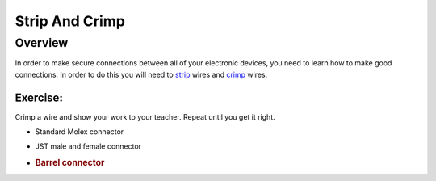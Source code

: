 Strip And Crimp
===============

Overview
--------

In order to make secure connections between all of your electronic
devices, you need to learn how to make good connections. In order to do
this you will need to
`strip <https://www.google.com/url?q=https://docs.google.com/document/d/1BmZbXzxnD2j17QToSZ9jeZmnP7burwfksfQq2v4zu-Y/edit%23heading%3Dh.iu1a5wiv6hpy&sa=D&ust=1587613173984000>`__ wires
and
`crimp <https://www.google.com/url?q=https://docs.google.com/document/d/1BmZbXzxnD2j17QToSZ9jeZmnP7burwfksfQq2v4zu-Y/edit%23heading%3Dh.7su0yza1ij0z&sa=D&ust=1587613173985000>`__ wires.

Exercise:
~~~~~~~~~

Crimp a wire and show your work to your teacher. Repeat until you get it
right.

-  Standard Molex connector
-  JST male and female connector
-  .. rubric:: Barrel connector
      :name: barrel-connector


